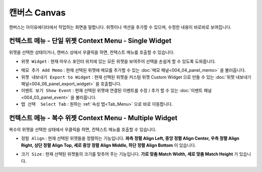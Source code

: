 캔버스 Canvas
==============

.. thumbnail:: resource/capture_window/canvas.png

캔버스는 아이유에디터에서 작업하는 화면을 말합니다. 위젯이나 섹션을 추가할 수 있으며, 수정한 내용이 바로바로 보여집니다.


컨텍스트 메뉴 - 단일 위젯 Context Menu - Single Widget
-----------------------------------------------------------------

.. image:: resource/capture_window/single_widget_01.png

위젯을 선택한 상태이거나, 캔버스 상에서 우클릭을 하면, 컨텍스트 메뉴를 호출할 수 있습니다.

* ``위젯 Widget`` : 현재 마우스 포인터 위치에 있는 모든 위젯을 보여주어 선택을 손쉽게 할 수 있도록 도와줍니다.

.. image:: resource/capture_window/single_widget_02.png


* ``메모 추가 Add Memo`` : 현재 선택된 위젯에 메모를 추가할 수 있는 :doc:`메모 패널<004_04_panel_memo>` 을 불러옵니다.
* ``위젯 내보내기 Export to Widget`` : 현재 선택된 위젯을 커스텀 위젯 Custom Widget 으로 만들 수 있는 :doc:`위젯 내보내기 패널<004_06_panel_export_widget>` 을 호출합니다.
* ``이벤트 보기 Show Event`` : 현재 선택된 위젯에 연결된 이벤트를 수정 / 추가 할 수 있는 :doc:`이벤트 패널<004_03_panel_event>` 을 불러옵니다.
* ``탭 선택  Select Tab`` : 원하는 :ref:`속성 탭<Tab_Menu>` 으로 바로 이동합니다.


컨텍스트 메뉴 - 복수 위젯 Context Menu - Multiple Widget
--------------------------------------------------------------------------


.. image:: resource/capture_window/multi_widget_01.png

복수의 위젯을 선택한 상태에서 우클릭을 하면, 컨텍스트 메뉴를 호출할 수 있습니다.


* ``정럴 Align`` : 현재 선택된 위젯들을 정렬하는 기능입니다. **좌측 정렬 Align Left, 중앙 정렬 Align Center, 우측 정렬 Align Right, 상단 정렬 Align Top, 세로 중앙 정렬 Align Middle, 하단 정렬 Align Bottom** 이 있습니다.

  .. image:: resource/capture_window/multi_widget_02.png
  
* ``크기 Size`` : 현재 선택된 위젯들의 크기를 맞추어 주는 기능입니다. **가로 맞춤 Match Width, 세로 맞춤 Match Height** 가 있습니다.

  .. image:: resource/capture_window/multi_widget_03.png
